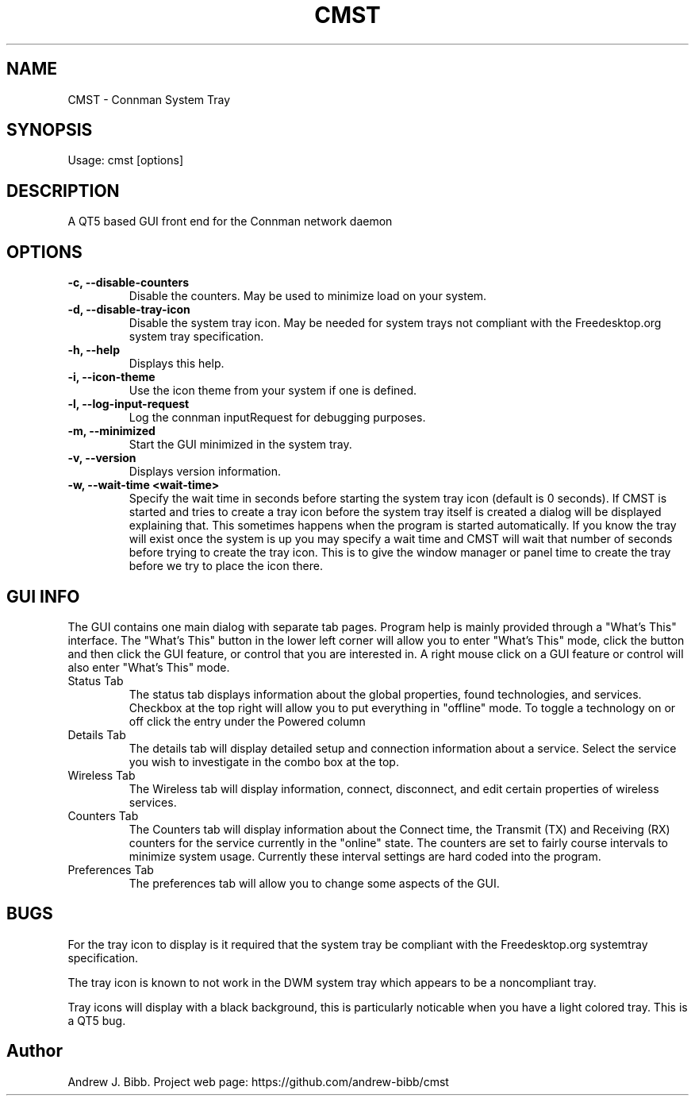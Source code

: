 .TH	CMST 1 "23 August 2014" "Version: 2014.08.23"
.SH NAME
CMST - Connman System Tray
.SH SYNOPSIS
Usage: cmst [options]
.SH DESCRIPTION
A QT5 based GUI front end for the Connman network daemon
.SH OPTIONS
.TP
\fB-c, --disable-counters\fP
Disable the counters.  May be used to minimize load on your system.
.TP
\fB-d, --disable-tray-icon\fP
Disable the system tray icon.  May be needed for system trays not compliant with the Freedesktop.org system tray specification.
.TP
\fB-h, --help\fP
Displays this help.
.TP
\fB-i, --icon-theme\fP
Use the icon theme from your system if one is defined.
.TP
\fB-l, --log-input-request\fP
Log the connman inputRequest for debugging purposes.
.TP
\fB-m, --minimized\fP
Start the GUI minimized in the system tray.
.TP
\fB-v, --version\fP
Displays version information.
.TP
\fB-w, --wait-time <wait-time>\fP
Specify the wait time in seconds before starting the system tray icon (default is 0 seconds).  If CMST is started and tries to
create a tray icon before the system tray itself is created a dialog will be displayed explaining that.  This sometimes happens when the 
program is started automatically.  If you know the tray will exist once the system is up you may specify a wait time and CMST 
will wait that number of seconds before trying to create the tray icon.  This is to give the window manager or panel time to create 
the tray before we try to place the icon there.   
.SH GUI INFO
The GUI contains one main dialog with separate tab pages.  Program help is mainly provided through a "What's This" interface.
The "What's This" button in the lower left corner will allow you to enter "What's This" mode, click the button and then
click the GUI feature, or control that you are interested in.  A right mouse click on a GUI feature or control will also enter
"What's This" mode.
.TP
\fbStatus Tab\fP
The status tab displays information about the global properties, found technologies, and services. Checkbox at the top right will
allow you to put everything in "offline" mode.  To toggle a technology on or off click the entry under the Powered column 
.TP
\fbDetails Tab\fP
The details tab will display detailed setup and connection information about a service. Select the service you wish to investigate
in the combo box at the top.
.TP
\fbWireless Tab\fP
The Wireless tab will display information, connect, disconnect, and edit certain properties of wireless services. 
.TP
\fbCounters Tab\fP
The Counters tab will display information about the Connect time, the Transmit (TX) and Receiving (RX) counters for the service
currently in the "online" state. The counters are set to fairly course intervals to minimize system usage. Currently these 
interval settings are hard coded into the program. 
.TP
\fbPreferences Tab\fP
The preferences tab will allow you to change some aspects of the GUI.  
.SH BUGS
For the tray icon to display is it required that the system tray be compliant with the Freedesktop.org systemtray specification.  

The tray icon is known to not work in the DWM system tray which appears to be a noncompliant tray.

Tray icons will display with a black background, this is particularly noticable when you have a light colored tray.  This is a QT5 bug. 
.SH Author
Andrew J. Bibb.  Project web page: https://github.com/andrew-bibb/cmst

